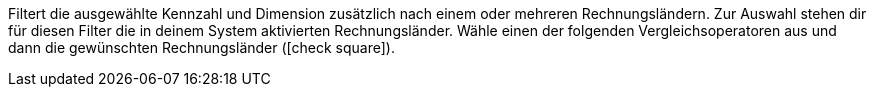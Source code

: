 Filtert die ausgewählte Kennzahl und Dimension zusätzlich nach einem oder mehreren Rechnungsländern.
Zur Auswahl stehen dir für diesen Filter die in deinem System aktivierten Rechnungsländer.
Wähle einen der folgenden Vergleichsoperatoren aus und dann die gewünschten Rechnungsländer (icon:check-square[role="blue"]).
